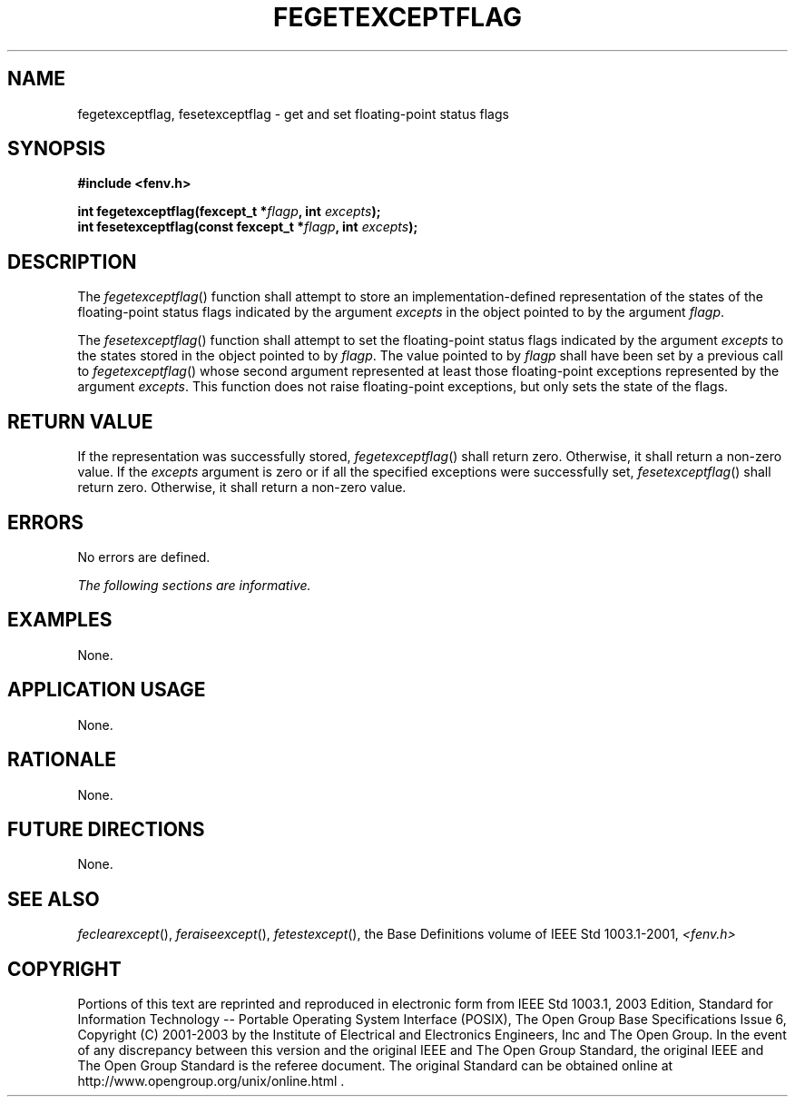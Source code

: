 .\" Copyright (c) 2001-2003 The Open Group, All Rights Reserved 
.TH "FEGETEXCEPTFLAG" 3 2003 "IEEE/The Open Group" "POSIX Programmer's Manual"
.\" fegetexceptflag 
.SH NAME
fegetexceptflag, fesetexceptflag \- get and set floating-point status
flags
.SH SYNOPSIS
.LP
\fB#include <fenv.h>
.br
.sp
int fegetexceptflag(fexcept_t *\fP\fIflagp\fP\fB, int\fP \fIexcepts\fP\fB);
.br
int fesetexceptflag(const fexcept_t *\fP\fIflagp\fP\fB, int\fP \fIexcepts\fP\fB);
.br
\fP
.SH DESCRIPTION
.LP
The \fIfegetexceptflag\fP() function shall attempt to store an implementation-defined
representation of the states of the
floating-point status flags indicated by the argument \fIexcepts\fP
in the object pointed to by the argument \fIflagp\fP.
.LP
The \fIfesetexceptflag\fP() function shall attempt to set the floating-point
status flags indicated by the argument
\fIexcepts\fP to the states stored in the object pointed to by \fIflagp\fP.
The value pointed to by \fIflagp\fP shall have been
set by a previous call to \fIfegetexceptflag\fP() whose second argument
represented at least those floating-point exceptions
represented by the argument \fIexcepts\fP. This function does not
raise floating-point exceptions, but only sets the state of the
flags.
.SH RETURN VALUE
.LP
If the representation was successfully stored, \fIfegetexceptflag\fP()
shall return zero. Otherwise, it shall return a non-zero
value. If the \fIexcepts\fP argument is zero or if all the specified
exceptions were successfully set, \fIfesetexceptflag\fP()
shall return zero. Otherwise, it shall return a non-zero value.
.SH ERRORS
.LP
No errors are defined.
.LP
\fIThe following sections are informative.\fP
.SH EXAMPLES
.LP
None.
.SH APPLICATION USAGE
.LP
None.
.SH RATIONALE
.LP
None.
.SH FUTURE DIRECTIONS
.LP
None.
.SH SEE ALSO
.LP
\fIfeclearexcept\fP(), \fIferaiseexcept\fP(), \fIfetestexcept\fP(),
the Base Definitions volume of IEEE\ Std\ 1003.1-2001, \fI<fenv.h>\fP
.SH COPYRIGHT
Portions of this text are reprinted and reproduced in electronic form
from IEEE Std 1003.1, 2003 Edition, Standard for Information Technology
-- Portable Operating System Interface (POSIX), The Open Group Base
Specifications Issue 6, Copyright (C) 2001-2003 by the Institute of
Electrical and Electronics Engineers, Inc and The Open Group. In the
event of any discrepancy between this version and the original IEEE and
The Open Group Standard, the original IEEE and The Open Group Standard
is the referee document. The original Standard can be obtained online at
http://www.opengroup.org/unix/online.html .
